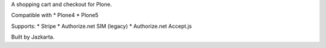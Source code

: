 A shopping cart and checkout for Plone.

Compatible with
* Plone4
* Plone5

Supports:  
* Stripe
* Authorize.net SIM (legacy)
* Authorize.net Accept.js

Built by Jazkarta.
